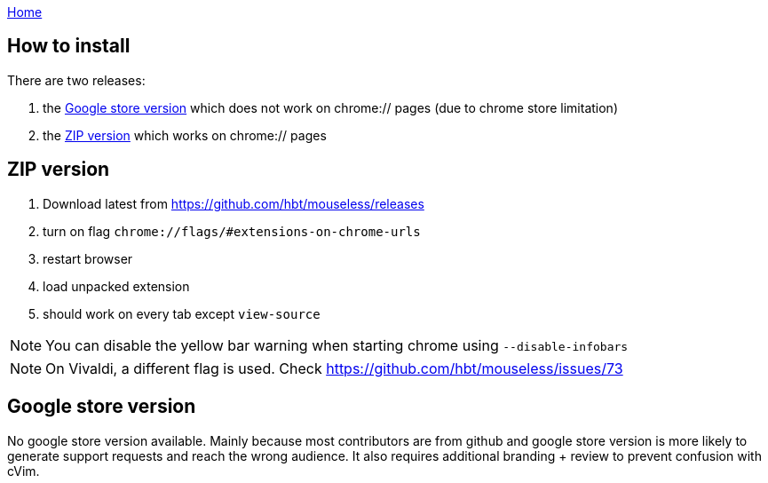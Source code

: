 :uri-asciidoctor: http://asciidoctor.org
:icons: font
:source-highlighter: pygments
:nofooter:
link:index.html[Home]


== How to install


There are two releases:

. the <<Google store version>> which does not work on chrome:// pages (due to chrome store limitation)
. the <<ZIP version>> which works on chrome:// pages




== ZIP version

. Download latest from https://github.com/hbt/mouseless/releases
. turn on flag `chrome://flags/#extensions-on-chrome-urls`
. restart browser
. load unpacked extension 
. should work on every tab except `view-source`

NOTE: You can disable the yellow bar warning when starting chrome using `--disable-infobars`

NOTE: On Vivaldi, a different flag is used. Check https://github.com/hbt/mouseless/issues/73


== Google store version


No google store version available. Mainly because most contributors are from github and google store version is more likely to generate support requests and reach the wrong audience. 
It also requires additional branding + review to prevent confusion with cVim. 

